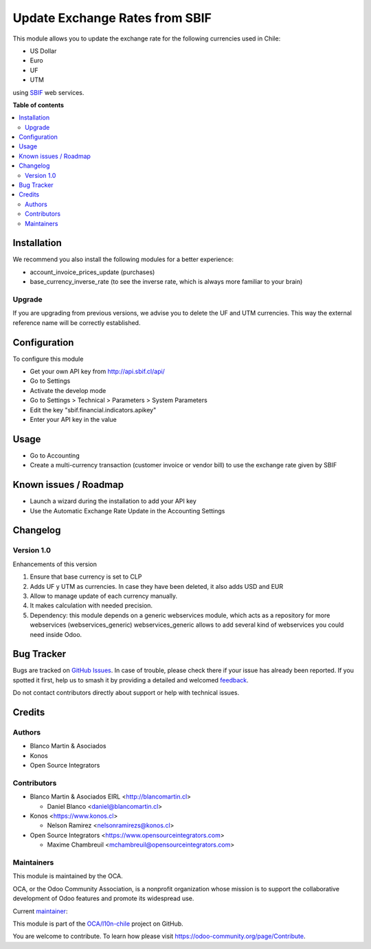 ===============================
Update Exchange Rates from SBIF
===============================

.. 
   !!!!!!!!!!!!!!!!!!!!!!!!!!!!!!!!!!!!!!!!!!!!!!!!!!!!
   !! This file is generated by oca-gen-addon-readme !!
   !! changes will be overwritten.                   !!
   !!!!!!!!!!!!!!!!!!!!!!!!!!!!!!!!!!!!!!!!!!!!!!!!!!!!
   !! source digest: sha256:fd19fa5d60da10bd765f73181ff5c89b67f430cd5fef3700eabaca46f413c4f0
   !!!!!!!!!!!!!!!!!!!!!!!!!!!!!!!!!!!!!!!!!!!!!!!!!!!!

.. |badge1| image:: https://img.shields.io/badge/maturity-Beta-yellow.png
    :target: https://odoo-community.org/page/development-status
    :alt: Beta
.. |badge2| image:: https://img.shields.io/badge/licence-AGPL--3-blue.png
    :target: http://www.gnu.org/licenses/agpl-3.0-standalone.html
    :alt: License: AGPL-3
.. |badge3| image:: https://img.shields.io/badge/github-OCA%2Fl10n--chile-lightgray.png?logo=github
    :target: https://github.com/OCA/l10n-chile/tree/12.0/l10n_cl_currency_rate_sbif
    :alt: OCA/l10n-chile
.. |badge4| image:: https://img.shields.io/badge/weblate-Translate%20me-F47D42.png
    :target: https://translation.odoo-community.org/projects/l10n-chile-12-0/l10n-chile-12-0-l10n_cl_currency_rate_sbif
    :alt: Translate me on Weblate
.. |badge5| image:: https://img.shields.io/badge/runboat-Try%20me-875A7B.png
    :target: https://runboat.odoo-community.org/builds?repo=OCA/l10n-chile&target_branch=12.0
    :alt: Try me on Runboat

|badge1| |badge2| |badge3| |badge4| |badge5|

This module allows you to update the exchange rate for the following
currencies used in Chile:

* US Dollar
* Euro
* UF
* UTM

using `SBIF <https://www.sbif.cl>`_ web services.

**Table of contents**

.. contents::
   :local:

Installation
============

We recommend you also install the following modules for a better experience:

* account_invoice_prices_update (purchases)
* base_currency_inverse_rate (to see the inverse rate, which is always more familiar to your brain)

Upgrade
~~~~~~~

If you are upgrading from previous versions, we advise you to delete the UF
and UTM currencies. This way the external reference name will be correctly
established.

Configuration
=============

To configure this module

* Get your own API key from http://api.sbif.cl/api/
* Go to Settings
* Activate the develop mode
* Go to Settings > Technical > Parameters > System Parameters
* Edit the key "sbif.financial.indicators.apikey"
* Enter your API key in the value


Usage
=====

* Go to Accounting
* Create a multi-currency transaction (customer invoice or vendor bill) to
  use the exchange rate given by SBIF

Known issues / Roadmap
======================

* Launch a wizard during the installation to add your API key
* Use the Automatic Exchange Rate Update in the Accounting Settings

Changelog
=========

Version 1.0
~~~~~~~~~~~

Enhancements of this version

1. Ensure that base currency is set to CLP
2. Adds UF y UTM as currencies. In case they have been deleted, it also adds USD and EUR
3. Allow to manage update of each currency manually.
4. It makes calculation with needed precision.
5. Dependency: this module depends on a generic webservices module, which acts
   as a repository for more webservices (webservices_generic)
   webservices_generic allows to add several kind of webservices you could
   need inside Odoo.

Bug Tracker
===========

Bugs are tracked on `GitHub Issues <https://github.com/OCA/l10n-chile/issues>`_.
In case of trouble, please check there if your issue has already been reported.
If you spotted it first, help us to smash it by providing a detailed and welcomed
`feedback <https://github.com/OCA/l10n-chile/issues/new?body=module:%20l10n_cl_currency_rate_sbif%0Aversion:%2012.0%0A%0A**Steps%20to%20reproduce**%0A-%20...%0A%0A**Current%20behavior**%0A%0A**Expected%20behavior**>`_.

Do not contact contributors directly about support or help with technical issues.

Credits
=======

Authors
~~~~~~~

* Blanco Martin & Asociados
* Konos
* Open Source Integrators

Contributors
~~~~~~~~~~~~

* Blanco Martin & Asociados EIRL <http://blancomartin.cl>

  * Daniel Blanco <daniel@blancomartin.cl>

* Konos <https://www.konos.cl>

  * Nelson Ramirez <nelsonramirezs@konos.cl>

* Open Source Integrators <https://www.opensourceintegrators.com>

  * Maxime Chambreuil <mchambreuil@opensourceintegrators.com>

Maintainers
~~~~~~~~~~~

This module is maintained by the OCA.

.. image:: https://odoo-community.org/logo.png
   :alt: Odoo Community Association
   :target: https://odoo-community.org

OCA, or the Odoo Community Association, is a nonprofit organization whose
mission is to support the collaborative development of Odoo features and
promote its widespread use.

.. |maintainer-danisan| image:: https://github.com/danisan.png?size=40px
    :target: https://github.com/danisan
    :alt: danisan

Current `maintainer <https://odoo-community.org/page/maintainer-role>`__:

|maintainer-danisan| 

This module is part of the `OCA/l10n-chile <https://github.com/OCA/l10n-chile/tree/12.0/l10n_cl_currency_rate_sbif>`_ project on GitHub.

You are welcome to contribute. To learn how please visit https://odoo-community.org/page/Contribute.
